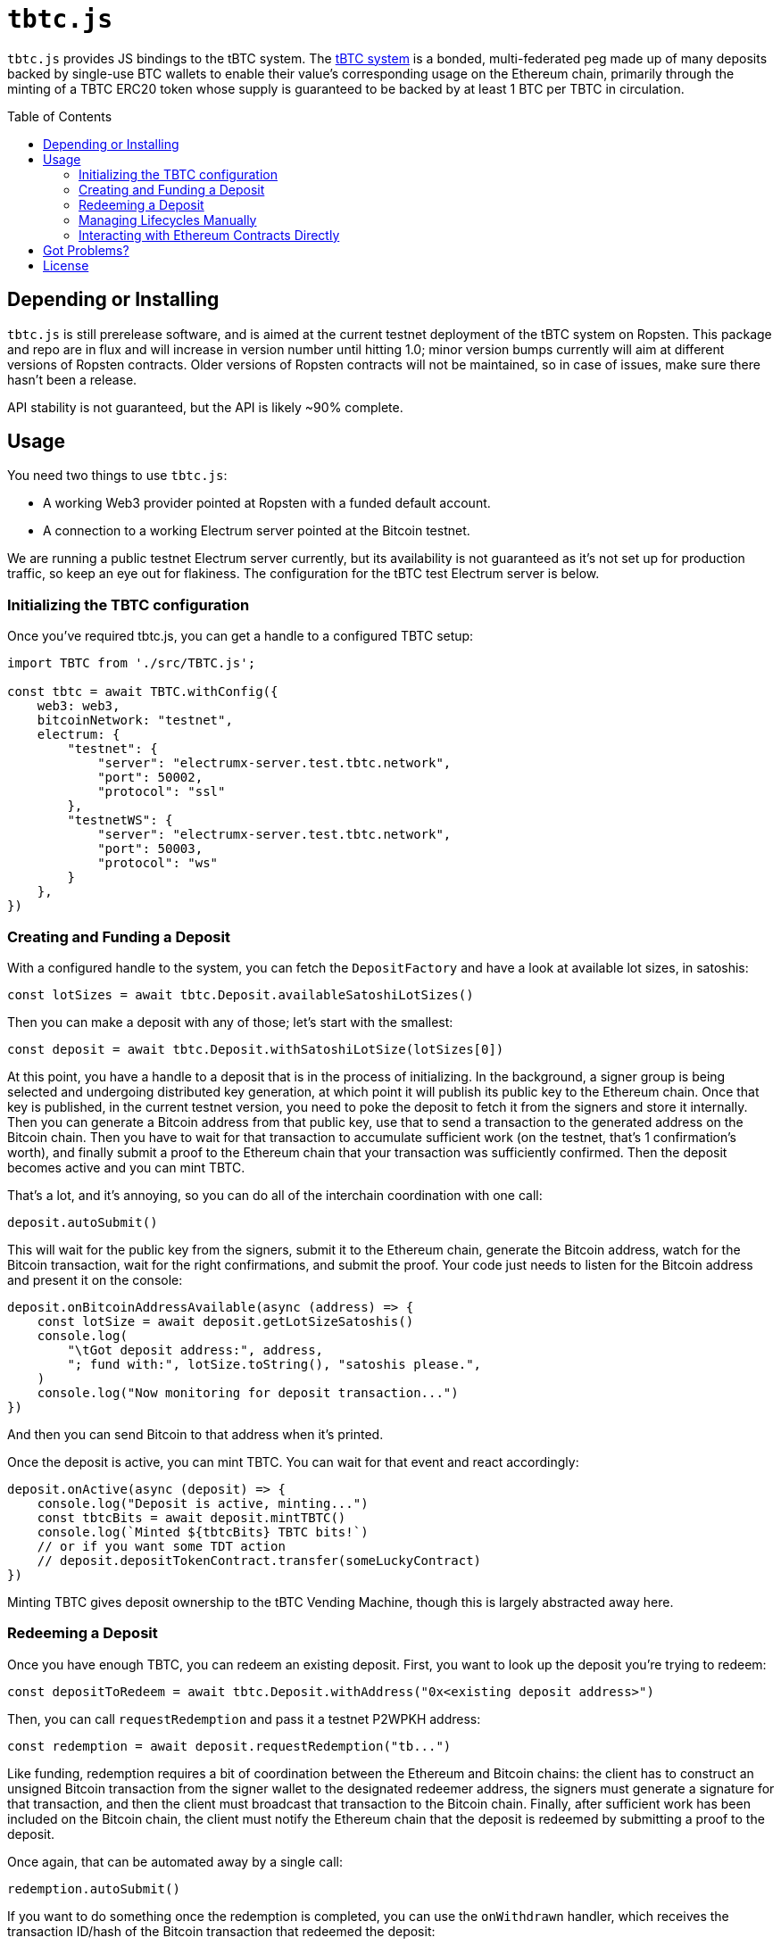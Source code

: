 :toc: macro

= `tbtc.js`

`tbtc.js` provides JS bindings to the tBTC system. The
https://tbtc.network[tBTC system] is a bonded, multi-federated peg made up of
many deposits backed by single-use BTC wallets to enable their value's
corresponding usage on the Ethereum chain, primarily through the minting of a
TBTC ERC20 token whose supply is guaranteed to be backed by at least 1 BTC
per TBTC in circulation.

toc::[]

== Depending or Installing

`tbtc.js` is still prerelease software, and is aimed at the current testnet
deployment of the tBTC system on Ropsten. This package and repo are in flux and
will increase in version number until hitting 1.0; minor version bumps currently
will aim at different versions of Ropsten contracts. Older versions of Ropsten
contracts will not be maintained, so in case of issues, make sure there hasn't
been a release.

API stability is not guaranteed, but the API is likely ~90% complete.

== Usage

You need two things to use `tbtc.js`:

* A working Web3 provider pointed at Ropsten with a funded default account.
* A connection to a working Electrum server pointed at the Bitcoin testnet.

We are running a public testnet Electrum server currently, but its availability
is not guaranteed as it's not set up for production traffic, so keep an eye out
for flakiness. The configuration for the tBTC test Electrum server is below.

=== Initializing the TBTC configuration

Once you've required tbtc.js, you can get a handle to a configured TBTC setup:

```javascript
import TBTC from './src/TBTC.js';

const tbtc = await TBTC.withConfig({
    web3: web3,
    bitcoinNetwork: "testnet",
    electrum: {
        "testnet": {
            "server": "electrumx-server.test.tbtc.network",
            "port": 50002,
            "protocol": "ssl"
        },
        "testnetWS": {
            "server": "electrumx-server.test.tbtc.network",
            "port": 50003,
            "protocol": "ws"
        }
    },
})
```

=== Creating and Funding a Deposit

With a configured handle to the system, you can fetch the `DepositFactory` and
have a look at available lot sizes, in satoshis:

```
const lotSizes = await tbtc.Deposit.availableSatoshiLotSizes()
```

Then you can make a deposit with any of those; let's start with the smallest:

```
const deposit = await tbtc.Deposit.withSatoshiLotSize(lotSizes[0])
```

At this point, you have a handle to a deposit that is in the process of
initializing. In the background, a signer group is being selected and undergoing
distributed key generation, at which point it will publish its public key to the
Ethereum chain. Once that key is published, in the current testnet version, you
need to poke the deposit to fetch it from the signers and store it internally.
Then you can generate a Bitcoin address from that public key, use that to send
a transaction to the generated address on the Bitcoin chain. Then you have to
wait for that transaction to accumulate sufficient work (on the testnet, that's
1 confirmation's worth), and finally submit a proof to the Ethereum chain that
your transaction was sufficiently confirmed. Then the deposit becomes active
and you can mint TBTC.

That's a lot, and it's annoying, so you can do all of the interchain
coordination with one call:

```
deposit.autoSubmit()
```

This will wait for the public key from the signers, submit it to the Ethereum
chain, generate the Bitcoin address, watch for the Bitcoin transaction, wait
for the right confirmations, and submit the proof. Your code just needs to
listen for the Bitcoin address and present it on the console:

```
deposit.onBitcoinAddressAvailable(async (address) => {
    const lotSize = await deposit.getLotSizeSatoshis()
    console.log(
        "\tGot deposit address:", address,
        "; fund with:", lotSize.toString(), "satoshis please.",
    )
    console.log("Now monitoring for deposit transaction...")
})
```

And then you can send Bitcoin to that address when it's printed.

Once the deposit is active, you can mint TBTC. You can wait for that event and
react accordingly:

```
deposit.onActive(async (deposit) => {
    console.log("Deposit is active, minting...")
    const tbtcBits = await deposit.mintTBTC()
    console.log(`Minted ${tbtcBits} TBTC bits!`)
    // or if you want some TDT action
    // deposit.depositTokenContract.transfer(someLuckyContract)
})
```

Minting TBTC gives deposit ownership to the tBTC Vending Machine, though this is
largely abstracted away here.

=== Redeeming a Deposit

Once you have enough TBTC, you can redeem an existing deposit. First, you want
to look up the deposit you're trying to redeem:

```
const depositToRedeem = await tbtc.Deposit.withAddress("0x<existing deposit address>")
```

Then, you can call `requestRedemption` and pass it a testnet P2WPKH address:

```
const redemption = await deposit.requestRedemption("tb...")
```

Like funding, redemption requires a bit of coordination between the Ethereum and
Bitcoin chains: the client has to construct an unsigned Bitcoin transaction from
the signer wallet to the designated redeemer address, the signers must
generate a signature for that transaction, and then the client must broadcast
that transaction to the Bitcoin chain. Finally, after sufficient work has been
included on the Bitcoin chain, the client must notify the Ethereum chain that
the deposit is redeemed by submitting a proof to the deposit.

Once again, that can be automated away by a single call:

```
redemption.autoSubmit()
```

If you want to do something once the redemption is completed, you can use the
`onWithdrawn` handler, which receives the transaction ID/hash of the Bitcoin
transaction that redeemed the deposit:

```
redemption.onWithdrawn((transactionID) => {
    console.log(
        `Redeemed deposit ${deposit.address} with Bitcoin transaction ` +
        `${transactionID}.`
    )
})
```

=== Managing Lifecycles Manually

Deposits and redemptions also provide hooks to manage the lifecycle manually
for those who are more adventurous and don't want to opt in to auto-submission.
All functionality used by the funding and redemption processes is exposed
publicly. For more details, you are encouraged to look at `src/Deposit.js`
and `src/Redemption.js` (until more details are filled in here...).

=== Interacting with Ethereum Contracts Directly

Handles to the Ethereum `TruffleContract` instances are directly available on
the `tbtc.Deposit` object. Here is how these map to Solidity files in the
https://github.com/keep-network/tbtc/tree/v0.6.0[tBTC repository]:

* `tbtc.Deposit.systemContract`: `TBTCSystem.sol`
* `tbtc.Deposit.depositFactoryTokenContract`: `DepositFactory.sol`
* `tbtc.Deposit.tokenContract`: `TBTCToken.sol`
* `tbtc.Deposit.depositTokenContract`: `TBTCDepositToken.sol`
* `tbtc.Deposit.vendingMachineContract`: `VendingMachine.sol`
* `tbtc.Deposit.feeRebateTokenContract`: `FeeRebateToken.sol`

Finally, the per-deposit contract is available directly on the returned deposit;
in the example code above, this would be `deposit.contract`. This corresponds
to the `Deposit.sol` file in the tBTC system.

== Got Problems?

We're listening. Hit us up at https://discord.gg/4R6RGFf.

== License

This code is published under the MIT license. See the LICENSE file in this
repository for more details.
